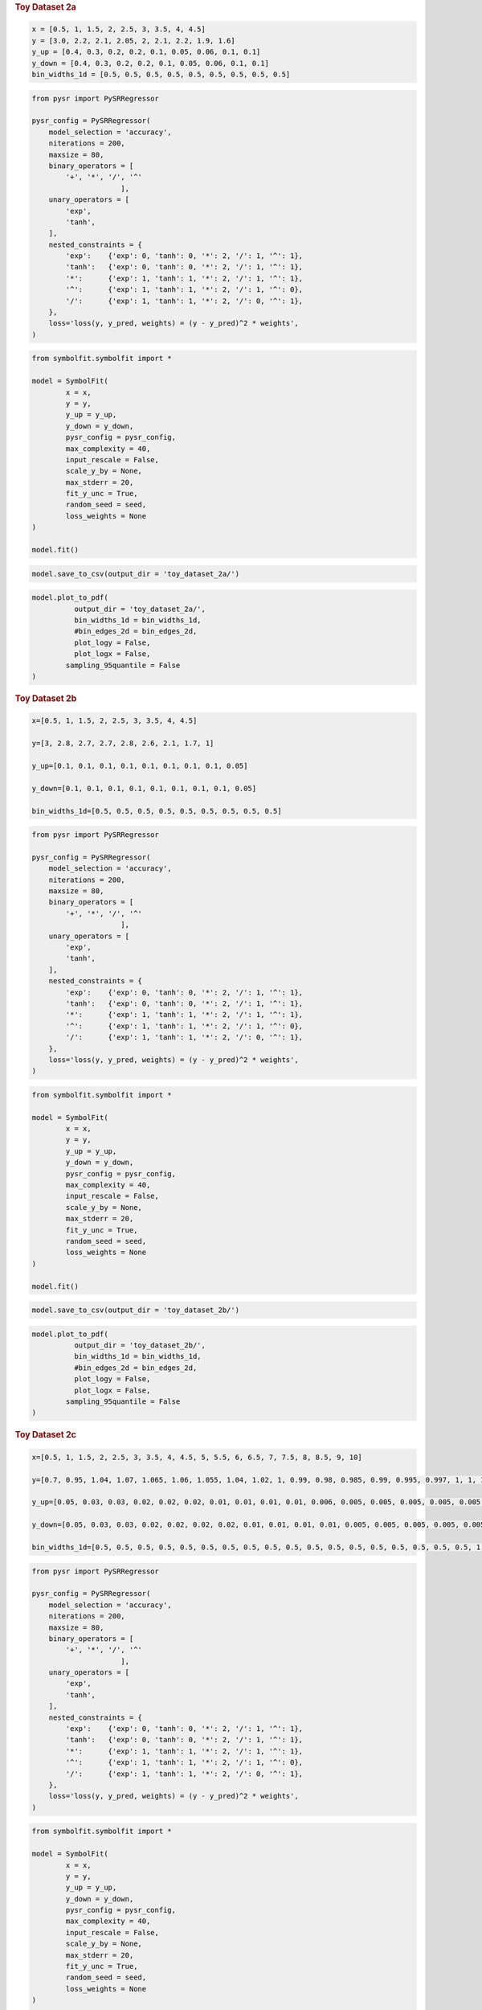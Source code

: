 .. container:: cell markdown
   :name: 88b4c9b6-6e92-494e-ad97-bfe7aeaaf6c5

   .. rubric:: Toy Dataset 2a
      :name: toy-dataset-2a

.. container:: cell code
   :name: 95ae43f4-d947-4c53-a133-73b163369e3d

   .. code:: python

      x = [0.5, 1, 1.5, 2, 2.5, 3, 3.5, 4, 4.5]
      y = [3.0, 2.2, 2.1, 2.05, 2, 2.1, 2.2, 1.9, 1.6]
      y_up = [0.4, 0.3, 0.2, 0.2, 0.1, 0.05, 0.06, 0.1, 0.1]
      y_down = [0.4, 0.3, 0.2, 0.2, 0.1, 0.05, 0.06, 0.1, 0.1]
      bin_widths_1d = [0.5, 0.5, 0.5, 0.5, 0.5, 0.5, 0.5, 0.5, 0.5]

.. container:: cell code
   :name: f3415459-b989-4cbe-8472-3fe2ae77f9be

   .. code:: python

      from pysr import PySRRegressor

      pysr_config = PySRRegressor(
          model_selection = 'accuracy',
          niterations = 200,
          maxsize = 80,
          binary_operators = [
              '+', '*', '/', '^'
                           ],
          unary_operators = [
              'exp',
              'tanh',
          ],
          nested_constraints = {
              'exp':    {'exp': 0, 'tanh': 0, '*': 2, '/': 1, '^': 1},
              'tanh':   {'exp': 0, 'tanh': 0, '*': 2, '/': 1, '^': 1},
              '*':      {'exp': 1, 'tanh': 1, '*': 2, '/': 1, '^': 1},
              '^':      {'exp': 1, 'tanh': 1, '*': 2, '/': 1, '^': 0},
              '/':      {'exp': 1, 'tanh': 1, '*': 2, '/': 0, '^': 1},
          },
          loss='loss(y, y_pred, weights) = (y - y_pred)^2 * weights',
      )

.. container:: cell code
   :name: a61d9307-8b17-42dc-9915-3a4d0f7d1c51

   .. code:: python

      from symbolfit.symbolfit import *

      model = SymbolFit(
              x = x,
              y = y,
              y_up = y_up,
              y_down = y_down,
              pysr_config = pysr_config,
              max_complexity = 40,
              input_rescale = False,
              scale_y_by = None,
              max_stderr = 20,
              fit_y_unc = True,
              random_seed = seed,
              loss_weights = None
      )

      model.fit()

.. container:: cell code
   :name: 014cd1d2-0b50-431d-9a47-3b356de10d14

   .. code:: python

      model.save_to_csv(output_dir = 'toy_dataset_2a/')

.. container:: cell code
   :name: cd1b926b-6942-4e5c-8b32-1570be622800

   .. code:: python

      model.plot_to_pdf(
          	output_dir = 'toy_dataset_2a/',
          	bin_widths_1d = bin_widths_1d,
          	#bin_edges_2d = bin_edges_2d,
          	plot_logy = False,
          	plot_logx = False,
              sampling_95quantile = False
      )

.. container:: cell code
   :name: c243c219-799e-49f2-a6ce-812203375189

   .. code:: python

.. container:: cell markdown
   :name: 7e41691a-8945-4719-952a-6f35dabc68a8

   .. rubric:: Toy Dataset 2b
      :name: toy-dataset-2b

.. container:: cell code
   :name: f7bbb46c-6d88-4293-8d2a-bc11e2df5201

   .. code:: python

      x=[0.5, 1, 1.5, 2, 2.5, 3, 3.5, 4, 4.5]

      y=[3, 2.8, 2.7, 2.7, 2.8, 2.6, 2.1, 1.7, 1]

      y_up=[0.1, 0.1, 0.1, 0.1, 0.1, 0.1, 0.1, 0.1, 0.05]

      y_down=[0.1, 0.1, 0.1, 0.1, 0.1, 0.1, 0.1, 0.1, 0.05]

      bin_widths_1d=[0.5, 0.5, 0.5, 0.5, 0.5, 0.5, 0.5, 0.5, 0.5]

.. container:: cell code
   :name: bd3537de-0f48-4c8c-b3e2-647cc41b0487

   .. code:: python

      from pysr import PySRRegressor

      pysr_config = PySRRegressor(
          model_selection = 'accuracy',
          niterations = 200,
          maxsize = 80,
          binary_operators = [
              '+', '*', '/', '^'
                           ],
          unary_operators = [
              'exp',
              'tanh',
          ],
          nested_constraints = {
              'exp':    {'exp': 0, 'tanh': 0, '*': 2, '/': 1, '^': 1},
              'tanh':   {'exp': 0, 'tanh': 0, '*': 2, '/': 1, '^': 1},
              '*':      {'exp': 1, 'tanh': 1, '*': 2, '/': 1, '^': 1},
              '^':      {'exp': 1, 'tanh': 1, '*': 2, '/': 1, '^': 0},
              '/':      {'exp': 1, 'tanh': 1, '*': 2, '/': 0, '^': 1},
          },
          loss='loss(y, y_pred, weights) = (y - y_pred)^2 * weights',
      )

.. container:: cell code
   :name: 2cf77210-5932-4c6c-8866-1906ac721b43

   .. code:: python

      from symbolfit.symbolfit import *

      model = SymbolFit(
              x = x,
              y = y,
              y_up = y_up,
              y_down = y_down,
              pysr_config = pysr_config,
              max_complexity = 40,
              input_rescale = False,
              scale_y_by = None,
              max_stderr = 20,
              fit_y_unc = True,
              random_seed = seed,
              loss_weights = None
      )

      model.fit()

.. container:: cell code
   :name: 1c6291c9-9faa-439c-af79-eaf81c76b3fd

   .. code:: python

      model.save_to_csv(output_dir = 'toy_dataset_2b/')

.. container:: cell code
   :name: e3813c8b-77c1-4a5c-867d-d91a541568f3

   .. code:: python

      model.plot_to_pdf(
          	output_dir = 'toy_dataset_2b/',
          	bin_widths_1d = bin_widths_1d,
          	#bin_edges_2d = bin_edges_2d,
          	plot_logy = False,
          	plot_logx = False,
              sampling_95quantile = False
      )

.. container:: cell code
   :name: 28e85137-682d-4259-a58d-bcb512d79f94

   .. code:: python

.. container:: cell markdown
   :name: ee5ae7ad-c82d-483e-bf64-bd5b341178ea

   .. rubric:: Toy Dataset 2c
      :name: toy-dataset-2c

.. container:: cell code
   :name: 180f8ec1-4cb9-4014-9979-fa7a57173ca8

   .. code:: python

      x=[0.5, 1, 1.5, 2, 2.5, 3, 3.5, 4, 4.5, 5, 5.5, 6, 6.5, 7, 7.5, 8, 8.5, 9, 10]

      y=[0.7, 0.95, 1.04, 1.07, 1.065, 1.06, 1.055, 1.04, 1.02, 1, 0.99, 0.98, 0.985, 0.99, 0.995, 0.997, 1, 1, 1]

      y_up=[0.05, 0.03, 0.03, 0.02, 0.02, 0.02, 0.01, 0.01, 0.01, 0.01, 0.006, 0.005, 0.005, 0.005, 0.005, 0.005, 0.005, 0.005, 0.005]

      y_down=[0.05, 0.03, 0.03, 0.02, 0.02, 0.02, 0.02, 0.01, 0.01, 0.01, 0.01, 0.005, 0.005, 0.005, 0.005, 0.005, 0.005, 0.005, 0.005]

      bin_widths_1d=[0.5, 0.5, 0.5, 0.5, 0.5, 0.5, 0.5, 0.5, 0.5, 0.5, 0.5, 0.5, 0.5, 0.5, 0.5, 0.5, 0.5, 0.5, 1.5]

.. container:: cell code
   :name: 6a009058-5384-4988-a12b-d6ac1bf7bd44

   .. code:: python

      from pysr import PySRRegressor

      pysr_config = PySRRegressor(
          model_selection = 'accuracy',
          niterations = 200,
          maxsize = 80,
          binary_operators = [
              '+', '*', '/', '^'
                           ],
          unary_operators = [
              'exp',
              'tanh',
          ],
          nested_constraints = {
              'exp':    {'exp': 0, 'tanh': 0, '*': 2, '/': 1, '^': 1},
              'tanh':   {'exp': 0, 'tanh': 0, '*': 2, '/': 1, '^': 1},
              '*':      {'exp': 1, 'tanh': 1, '*': 2, '/': 1, '^': 1},
              '^':      {'exp': 1, 'tanh': 1, '*': 2, '/': 1, '^': 0},
              '/':      {'exp': 1, 'tanh': 1, '*': 2, '/': 0, '^': 1},
          },
          loss='loss(y, y_pred, weights) = (y - y_pred)^2 * weights',
      )

.. container:: cell code
   :name: 3fc09f89-45a9-43b3-b697-8bc7f642afb3

   .. code:: python

      from symbolfit.symbolfit import *

      model = SymbolFit(
              x = x,
              y = y,
              y_up = y_up,
              y_down = y_down,
              pysr_config = pysr_config,
              max_complexity = 40,
              input_rescale = False,
              scale_y_by = None,
              max_stderr = 20,
              fit_y_unc = True,
              random_seed = seed,
              loss_weights = None
      )

      model.fit()

.. container:: cell code
   :name: 308e679d-3e10-43a8-a018-3243abc4971a

   .. code:: python

      model.save_to_csv(output_dir = 'toy_dataset_2c/')

.. container:: cell code
   :name: f045a847-e5df-4f68-97b0-33e064eaf3bb

   .. code:: python

      model.plot_to_pdf(
          	output_dir = 'toy_dataset_2c/',
          	bin_widths_1d = bin_widths_1d,
          	#bin_edges_2d = bin_edges_2d,
          	plot_logy = False,
          	plot_logx = False,
              sampling_95quantile = False
      )

.. container:: cell code
   :name: 721ed6d7-5692-441d-ad87-d94b09e7f978

   .. code:: python

